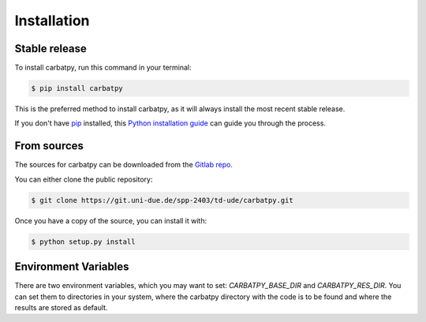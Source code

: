 .. highlight:: shell

============
Installation
============


Stable release
--------------

To install carbatpy, run this command in your terminal:

.. code-block:: console

    $ pip install carbatpy

This is the preferred method to install carbatpy, as it will always install the most recent stable release.

If you don't have `pip`_ installed, this `Python installation guide`_ can guide
you through the process.

.. _pip: https://pip.pypa.io
.. _Python installation guide: http://docs.python-guide.org/en/latest/starting/installation/


From sources
------------

The sources for carbatpy can be downloaded from the `Gitlab repo`_.

You can either clone the public repository:

.. code-block:: console

    $ git clone https://git.uni-due.de/spp-2403/td-ude/carbatpy.git


Once you have a copy of the source, you can install it with:

.. code-block:: console

    $ python setup.py install
    
Environment Variables
---------------------

There are two environment variables, which you may want to set:
*CARBATPY_BASE_DIR* and *CARBATPY_RES_DIR*. You can set them to directories in
your system, where the carbatpy directory with the code is to be found and where the results
are stored as default.



.. _Gitlab repo: https://git.uni-due.de/spp-2403/td-ude/carbatpy

